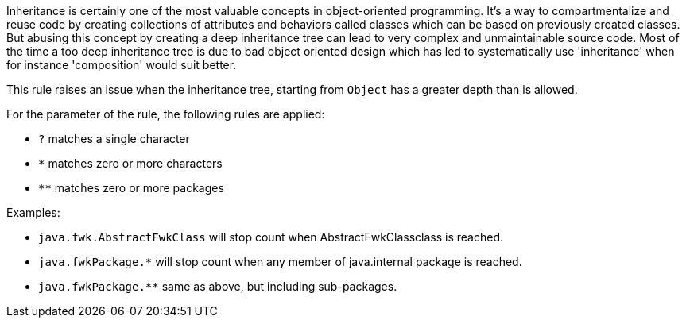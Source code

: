 Inheritance is certainly one of the most valuable concepts in object-oriented programming. It's a way to compartmentalize and reuse code by creating collections of attributes and behaviors called classes which can be based on previously created classes. But abusing this concept by creating a deep inheritance tree can lead to very complex and unmaintainable source code. Most of the time a too deep inheritance tree is due to bad object oriented design which has led to systematically use 'inheritance' when for instance 'composition' would suit better.

This rule raises an issue when the inheritance tree, starting from ``++Object++`` has a greater depth than is allowed. 

For the parameter of the rule, the following rules are applied:

* ``++?++`` matches a single character
* ``++*++`` matches zero or more characters
* ``++**++`` matches zero or more packages

Examples:

* ``++java.fwk.AbstractFwkClass++`` will stop count when AbstractFwkClassclass is reached.
* ``++java.fwkPackage.*++`` will stop count when any member of java.internal package is reached.
* ``++java.fwkPackage.**++`` same as above, but including sub-packages.
